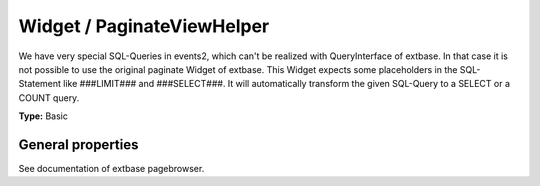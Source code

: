 Widget / PaginateViewHelper
---------------------------

We have very special SQL-Queries in events2, which can't be realized
with QueryInterface of extbase. In that case it is not possible to use
the original paginate Widget of extbase.
This Widget expects some placeholders in the SQL-Statement like
###LIMIT### and ###SELECT###. It will automatically transform the given SQL-Query
to a SELECT or a COUNT query.

**Type:** Basic

General properties
^^^^^^^^^^^^^^^^^^

See documentation of extbase pagebrowser.

.. t3-field-list-table::
 :header-rows: 1

 - :Name: Name:
   :Type: Type:
   :Description: Description:
   :Default value: Default value:

 - :Name: maxRecords
   :Type: integer
   :Description: Max. amount of records on each page
   :Default value:

